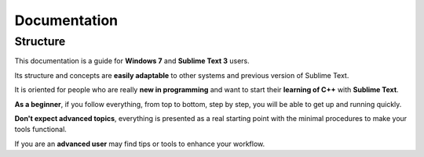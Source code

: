 Documentation
=============

Structure
---------

This documentation is a guide for **Windows 7** and **Sublime Text 3** users.

Its structure and concepts are **easily adaptable** to other systems and previous version of Sublime Text. 

It is oriented for people who are really **new in programming** and want to start their **learning of C++** with **Sublime Text**.

**As a beginner**, if you follow everything, from top to bottom, step by step, you will be able to get up and running quickly.

**Don't expect advanced topics**, everything is presented as a real starting point with the minimal procedures to make your tools functional.

If you are an **advanced user** may find tips or tools to enhance your workflow.

